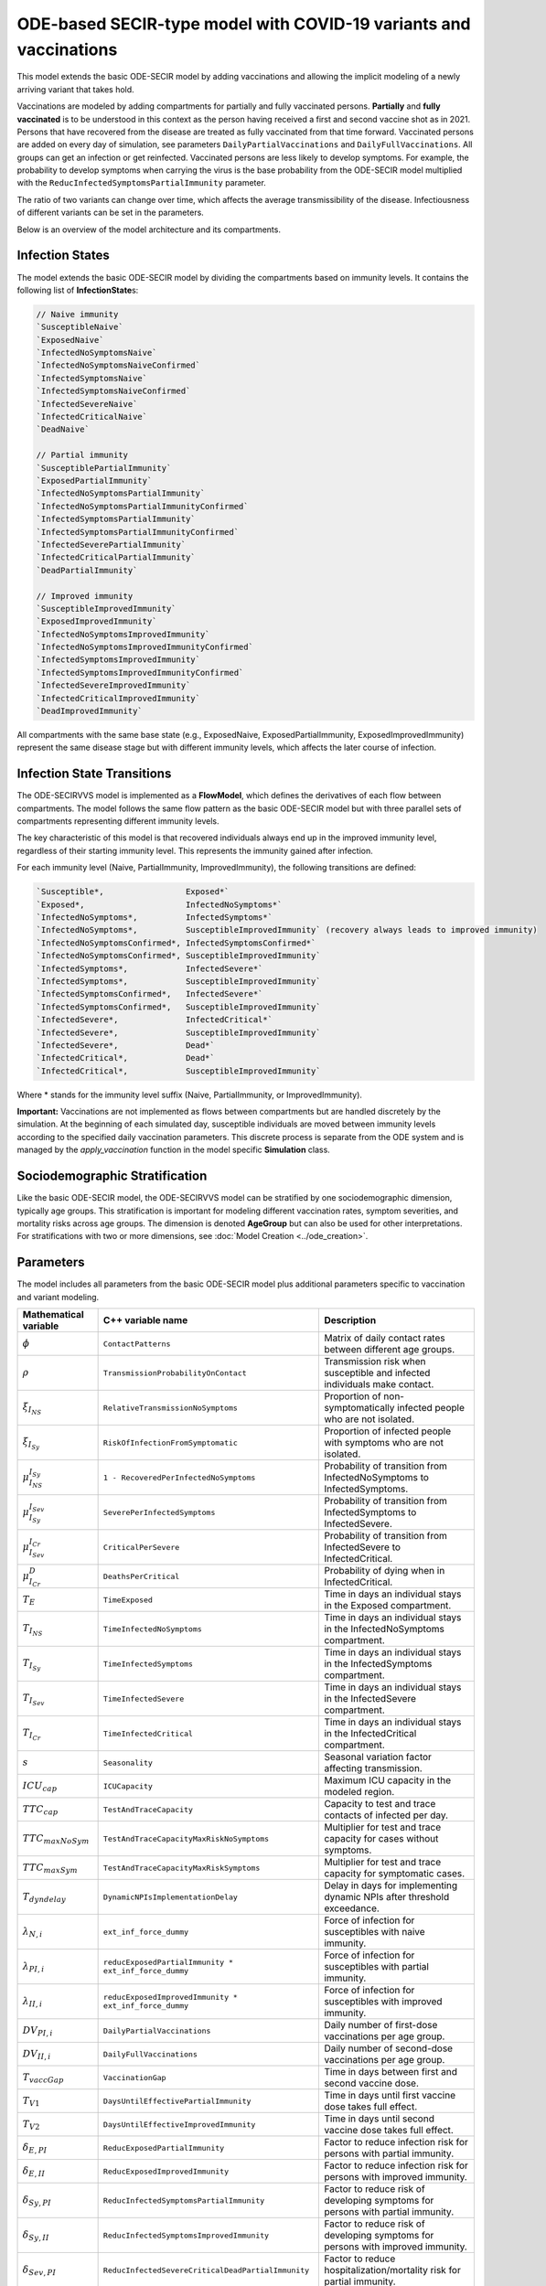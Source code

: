 ODE-based SECIR-type model with COVID-19 variants and vaccinations
====================================================================

This model extends the basic ODE-SECIR model by adding vaccinations and allowing the implicit modeling of a newly arriving variant that takes hold.

Vaccinations are modeled by adding compartments for partially and fully vaccinated persons. **Partially** and **fully vaccinated** is to be understood in this context as the person having received a first and second vaccine shot as in 2021. Persons that have recovered from the disease are treated as fully vaccinated from that time forward. Vaccinated persons are added on every day of simulation, see parameters ``DailyPartialVaccinations`` and ``DailyFullVaccinations``. All groups can get an infection or get reinfected. Vaccinated persons are less likely to develop symptoms. For example, the probability to develop symptoms when carrying the virus is the base probability from the ODE-SECIR model multiplied with the ``ReducInfectedSymptomsPartialImmunity`` parameter.

The ratio of two variants can change over time, which affects the average transmissibility of the disease. Infectiousness of different variants can be set in the parameters.

Below is an overview of the model architecture and its compartments.

.. image:: https://github.com/SciCompMod/memilio/assets/69154294/5d1b72ec-2f45-44a4-8eba-b77533c9e6cf
   :alt: SECIRVVS_model

Infection States
----------------

The model extends the basic ODE-SECIR model by dividing the compartments based on immunity levels. It contains the following list of **InfectionState**\s:

.. code-block:: RST

    // Naive immunity
    `SusceptibleNaive`
    `ExposedNaive`
    `InfectedNoSymptomsNaive`
    `InfectedNoSymptomsNaiveConfirmed`
    `InfectedSymptomsNaive`
    `InfectedSymptomsNaiveConfirmed`
    `InfectedSevereNaive`
    `InfectedCriticalNaive`
    `DeadNaive`
    
    // Partial immunity
    `SusceptiblePartialImmunity`
    `ExposedPartialImmunity`
    `InfectedNoSymptomsPartialImmunity`
    `InfectedNoSymptomsPartialImmunityConfirmed`
    `InfectedSymptomsPartialImmunity`
    `InfectedSymptomsPartialImmunityConfirmed`
    `InfectedSeverePartialImmunity`
    `InfectedCriticalPartialImmunity`
    `DeadPartialImmunity`
    
    // Improved immunity
    `SusceptibleImprovedImmunity`
    `ExposedImprovedImmunity`
    `InfectedNoSymptomsImprovedImmunity`
    `InfectedNoSymptomsImprovedImmunityConfirmed`
    `InfectedSymptomsImprovedImmunity`
    `InfectedSymptomsImprovedImmunityConfirmed`
    `InfectedSevereImprovedImmunity`
    `InfectedCriticalImprovedImmunity`
    `DeadImprovedImmunity`

All compartments with the same base state (e.g., ExposedNaive, ExposedPartialImmunity, ExposedImprovedImmunity) represent the same disease stage but with different immunity levels, which affects the later course of infection.

Infection State Transitions
---------------------------

The ODE-SECIRVVS model is implemented as a **FlowModel**, which defines the derivatives of each flow between compartments. The model follows the same flow pattern as the basic ODE-SECIR model but with three parallel sets of compartments representing different immunity levels.

The key characteristic of this model is that recovered individuals always end up in the improved immunity level, regardless of their starting immunity level. This represents the immunity gained after infection.

For each immunity level (Naive, PartialImmunity, ImprovedImmunity), the following transitions are defined:

.. code-block:: RST
  
    `Susceptible*,                 Exposed*`
    `Exposed*,                     InfectedNoSymptoms*`
    `InfectedNoSymptoms*,          InfectedSymptoms*`
    `InfectedNoSymptoms*,          SusceptibleImprovedImmunity` (recovery always leads to improved immunity)
    `InfectedNoSymptomsConfirmed*, InfectedSymptomsConfirmed*`
    `InfectedNoSymptomsConfirmed*, SusceptibleImprovedImmunity`
    `InfectedSymptoms*,            InfectedSevere*`
    `InfectedSymptoms*,            SusceptibleImprovedImmunity`
    `InfectedSymptomsConfirmed*,   InfectedSevere*`
    `InfectedSymptomsConfirmed*,   SusceptibleImprovedImmunity`
    `InfectedSevere*,              InfectedCritical*`
    `InfectedSevere*,              SusceptibleImprovedImmunity`
    `InfectedSevere*,              Dead*`
    `InfectedCritical*,            Dead*`
    `InfectedCritical*,            SusceptibleImprovedImmunity`

Where * stands for the immunity level suffix (Naive, PartialImmunity, or ImprovedImmunity).

**Important:** Vaccinations are not implemented as flows between compartments but are handled discretely by the simulation. At the beginning of each simulated day, susceptible individuals are moved between immunity levels according to the specified daily vaccination parameters. This discrete process is separate from the ODE system and is managed by the `apply_vaccination` function in the model specific **Simulation** class.

Sociodemographic Stratification
-------------------------------

Like the basic ODE-SECIR model, the ODE-SECIRVVS model can be stratified by one sociodemographic dimension, typically age groups. This stratification is important for modeling different vaccination rates, symptom severities, and mortality risks across age groups. The dimension is denoted 
**AgeGroup** but can also be used for other interpretations.
For stratifications with two or more dimensions, see :doc:`Model Creation <../ode_creation>`.

Parameters
----------

The model includes all parameters from the basic ODE-SECIR model plus additional parameters specific to vaccination and variant modeling.

.. list-table::
   :header-rows: 1
   :widths: 20 20 60

   * - Mathematical variable
     - C++ variable name
     - Description
   * - :math:`\phi`
     - ``ContactPatterns``
     - Matrix of daily contact rates between different age groups.
   * - :math:`\rho`
     - ``TransmissionProbabilityOnContact``
     - Transmission risk when susceptible and infected individuals make contact.
   * - :math:`\xi_{I_{NS}}`
     - ``RelativeTransmissionNoSymptoms``
     - Proportion of non-symptomatically infected people who are not isolated.
   * - :math:`\xi_{I_{Sy}}`
     - ``RiskOfInfectionFromSymptomatic``
     - Proportion of infected people with symptoms who are not isolated.
   * - :math:`\mu_{I_{NS}}^{I_{Sy}}`
     - ``1 - RecoveredPerInfectedNoSymptoms``
     - Probability of transition from InfectedNoSymptoms to InfectedSymptoms.
   * - :math:`\mu_{I_{Sy}}^{I_{Sev}}`
     - ``SeverePerInfectedSymptoms``
     - Probability of transition from InfectedSymptoms to InfectedSevere.
   * - :math:`\mu_{I_{Sev}}^{I_{Cr}}`
     - ``CriticalPerSevere``
     - Probability of transition from InfectedSevere to InfectedCritical.
   * - :math:`\mu_{I_{Cr}}^{D}`
     - ``DeathsPerCritical``
     - Probability of dying when in InfectedCritical.
   * - :math:`T_{E}`
     - ``TimeExposed``
     - Time in days an individual stays in the Exposed compartment.
   * - :math:`T_{I_{NS}}`
     - ``TimeInfectedNoSymptoms``
     - Time in days an individual stays in the InfectedNoSymptoms compartment.
   * - :math:`T_{I_{Sy}}`
     - ``TimeInfectedSymptoms``
     - Time in days an individual stays in the InfectedSymptoms compartment.
   * - :math:`T_{I_{Sev}}`
     - ``TimeInfectedSevere``
     - Time in days an individual stays in the InfectedSevere compartment.
   * - :math:`T_{I_{Cr}}`
     - ``TimeInfectedCritical``
     - Time in days an individual stays in the InfectedCritical compartment.
   * - :math:`s`
     - ``Seasonality``
     - Seasonal variation factor affecting transmission.
   * - :math:`ICU_{cap}`
     - ``ICUCapacity``
     - Maximum ICU capacity in the modeled region.
   * - :math:`TTC_{cap}`
     - ``TestAndTraceCapacity``
     - Capacity to test and trace contacts of infected per day.
   * - :math:`TTC_{maxNoSym}`
     - ``TestAndTraceCapacityMaxRiskNoSymptoms``
     - Multiplier for test and trace capacity for cases without symptoms.
   * - :math:`TTC_{maxSym}`
     - ``TestAndTraceCapacityMaxRiskSymptoms``
     - Multiplier for test and trace capacity for symptomatic cases.
   * - :math:`T_{dyndelay}`
     - ``DynamicNPIsImplementationDelay``
     - Delay in days for implementing dynamic NPIs after threshold exceedance.
   * - :math:`\lambda_{N,i}`
     - ``ext_inf_force_dummy``
     - Force of infection for susceptibles with naive immunity.
   * - :math:`\lambda_{PI,i}`
     - ``reducExposedPartialImmunity * ext_inf_force_dummy``
     - Force of infection for susceptibles with partial immunity.
   * - :math:`\lambda_{II,i}`
     - ``reducExposedImprovedImmunity * ext_inf_force_dummy``
     - Force of infection for susceptibles with improved immunity.
   * - :math:`DV_{PI,i}`
     - ``DailyPartialVaccinations``
     - Daily number of first-dose vaccinations per age group.
   * - :math:`DV_{II,i}`
     - ``DailyFullVaccinations``
     - Daily number of second-dose vaccinations per age group.
   * - :math:`T_{vaccGap}`
     - ``VaccinationGap``
     - Time in days between first and second vaccine dose.
   * - :math:`T_{V1}`
     - ``DaysUntilEffectivePartialImmunity``
     - Time in days until first vaccine dose takes full effect.
   * - :math:`T_{V2}`
     - ``DaysUntilEffectiveImprovedImmunity``
     - Time in days until second vaccine dose takes full effect.
   * - :math:`\delta_{E,PI}`
     - ``ReducExposedPartialImmunity``
     - Factor to reduce infection risk for persons with partial immunity.
   * - :math:`\delta_{E,II}`
     - ``ReducExposedImprovedImmunity``
     - Factor to reduce infection risk for persons with improved immunity.
   * - :math:`\delta_{Sy,PI}`
     - ``ReducInfectedSymptomsPartialImmunity``
     - Factor to reduce risk of developing symptoms for persons with partial immunity.
   * - :math:`\delta_{Sy,II}`
     - ``ReducInfectedSymptomsImprovedImmunity``
     - Factor to reduce risk of developing symptoms for persons with improved immunity.
   * - :math:`\delta_{Sev,PI}`
     - ``ReducInfectedSevereCriticalDeadPartialImmunity``
     - Factor to reduce hospitalization/mortality risk for partial immunity.
   * - :math:`\delta_{Sev,II}`
     - ``ReducInfectedSevereCriticalDeadImprovedImmunity``
     - Factor to reduce hospitalization/mortality risk for improved immunity.
   * - :math:`\kappa`
     - ``ReducTimeInfectedMild``
     - Reduction factor for infectious periods with partial or improved immunity.
   * - :math:`\nu`
     - ``InfectiousnessNewVariant``
     - Relative infectiousness of a new variant compared to the original variant.
   * - :math:`t_{newVar}`
     - ``StartDayNewVariant``
     - Day on which the new variant is introduced in the simulation.

Initial conditions
------------------

The initial conditions of the model are represented by the class **Populations** which defines the number of individuals in each sociodemographic group and **InfectionState**. Before running a simulation, you should set the initial values for each compartment across all immunity levels.

Below is an example showing how to initialize all compartments for the ODE-SECIRVVS model:

.. code-block:: cpp

    for (mio::AgeGroup i = 0; i < model.parameters.get_num_groups(); i++) {
        model.populations[{i, mio::osecirvvs::InfectionState::ExposedNaive}]                                = 10;
        model.populations[{i, mio::osecirvvs::InfectionState::ExposedImprovedImmunity}]                     = 11;
        model.populations[{i, mio::osecirvvs::InfectionState::ExposedPartialImmunity}]                      = 12;
        model.populations[{i, mio::osecirvvs::InfectionState::InfectedNoSymptomsNaive}]                     = 13;
        model.populations[{i, mio::osecirvvs::InfectionState::InfectedNoSymptomsNaiveConfirmed}]            = 13;
        model.populations[{i, mio::osecirvvs::InfectionState::InfectedNoSymptomsPartialImmunity}]           = 14;
        model.populations[{i, mio::osecirvvs::InfectionState::InfectedNoSymptomsPartialImmunityConfirmed}]  = 14;
        model.populations[{i, mio::osecirvvs::InfectionState::InfectedNoSymptomsImprovedImmunity}]          = 15;
        model.populations[{i, mio::osecirvvs::InfectionState::InfectedNoSymptomsImprovedImmunityConfirmed}] = 15;
        model.populations[{i, mio::osecirvvs::InfectionState::InfectedSymptomsNaive}]                       = 5;
        model.populations[{i, mio::osecirvvs::InfectionState::InfectedSymptomsNaiveConfirmed}]              = 5;
        model.populations[{i, mio::osecirvvs::InfectionState::InfectedSymptomsPartialImmunity}]             = 6;
        model.populations[{i, mio::osecirvvs::InfectionState::InfectedSymptomsPartialImmunityConfirmed}]    = 6;
        model.populations[{i, mio::osecirvvs::InfectionState::InfectedSymptomsImprovedImmunity}]            = 7;
        model.populations[{i, mio::osecirvvs::InfectionState::InfectedSymptomsImprovedImmunityConfirmed}]   = 7;
        model.populations[{i, mio::osecirvvs::InfectionState::InfectedSevereNaive}]                         = 8;
        model.populations[{i, mio::osecirvvs::InfectionState::InfectedSevereImprovedImmunity}]              = 1;
        model.populations[{i, mio::osecirvvs::InfectionState::InfectedSeverePartialImmunity}]               = 2;
        model.populations[{i, mio::osecirvvs::InfectionState::InfectedCriticalNaive}]                       = 3;
        model.populations[{i, mio::osecirvvs::InfectionState::InfectedCriticalPartialImmunity}]             = 4;
        model.populations[{i, mio::osecirvvs::InfectionState::InfectedCriticalImprovedImmunity}]            = 5;
        model.populations[{i, mio::osecirvvs::InfectionState::SusceptibleImprovedImmunity}]                 = 6;
        model.populations[{i, mio::osecirvvs::InfectionState::SusceptiblePartialImmunity}]                  = 7;
        model.populations[{i, mio::osecirvvs::InfectionState::DeadNaive}]                                   = 0;
        model.populations[{i, mio::osecirvvs::InfectionState::DeadPartialImmunity}]                         = 0;
        model.populations[{i, mio::osecirvvs::InfectionState::DeadImprovedImmunity}]                        = 0;
        
        // Set the SusceptibleNaive compartment as the difference from the total population
        model.populations.set_difference_from_group_total<mio::AgeGroup>(
            {i, mio::osecirvvs::InfectionState::SusceptibleNaive}, 1000);
    }

After setting the initial populations, you also need to set the vaccination parameters. Vaccinations are realized discretely by moving susceptible individuals to the partially and fully vaccinated immunity levels at the beginning of each day of the simulation. For example, to set daily vaccinations that increase over time:

.. code-block:: cpp
    
    // Prepare and resize vaccinations parameter for the entire simulation period
    const size_t daily_vaccinations = 10;
    model.parameters.get<mio::osecirvvs::DailyPartialVaccinations<double>>().resize(
        mio::SimulationDay((size_t)tmax + 1));
    model.parameters.get<mio::osecirvvs::DailyFullVaccinations<double>>().resize(
        mio::SimulationDay((size_t)tmax + 1));
        
    // Set increasing number of vaccination over time
    for (size_t i = 0; i < tmax + 1; ++i) {
        auto num_vaccinations = static_cast<double>(i * daily_vaccinations);
        model.parameters
            .get<mio::osecirvvs::DailyPartialVaccinations<double>>()[{(mio::AgeGroup)0, mio::SimulationDay(i)}] =
            num_vaccinations;
        model.parameters
            .get<mio::osecirvvs::DailyFullVaccinations<double>>()[{(mio::AgeGroup)0, mio::SimulationDay(i)}] =
            num_vaccinations;
    }

.. _Nonpharmaceutical Interventions:
Nonpharmaceutical Interventions
-------------------------------

The ODE-SECIRVVS model supports nonpharmaceutical interventions (NPIs) through dampings to the contact matrix. These dampings reduce the contact rates between different groups to simulate interventions like lockdowns.

Basic dampings can be added to the contact matrix as follows:

.. code-block:: cpp

    // Create a contact matrix with baseline contact rates
    auto& contacts = model.parameters.get<mio::osecirvvs::ContactPatterns<double>>();
    auto& contact_matrix = contacts.get_cont_freq_mat();
    contact_matrix[0].get_baseline().setConstant(0.5);
    contact_matrix[0].get_baseline().diagonal().setConstant(5.0);
    
    // Add a damping that reduces contacts by 30% starting at day 5
    contact_matrix[0].add_damping(0.3, mio::SimulationTime(5.0));

For more complex scenarios, such as real-world lockdown modeling, you can implement detailed NPIs with location-specific dampings as in the ODE-SECIR model. The ODE-SECIRVVS model supports the same contact locations (e.g., home, school, work, other) and can apply different dampings to each location.

Example of defining locations and interventions for a detailed scenario:

.. code-block:: cpp

    // Define different contact locations
    enum class ContactLocation {
        Home = 0,
        School,
        Work,
        Other,
        Count,
    };
    
    // Define intervention types
    enum class Intervention {
        Home,
        SchoolClosure,
        HomeOffice,
        GatheringBanFacilitiesClosure,
        PhysicalDistanceAndMasks,
        SeniorAwareness,
    };

The model also supports dynamic NPIs based on epidemic thresholds:

.. code-block:: cpp

    // Configure dynamic NPIs
    auto& dynamic_npis = params.get<mio::osecirvvs::DynamicNPIsInfectedSymptoms<double>>();
    dynamic_npis.set_interval(mio::SimulationTime(3.0));  // Check NPI every 3 days
    dynamic_npis.set_duration(mio::SimulationTime(14.0)); // Apply NPI for 14 days
    dynamic_npis.set_base_value(100'000);                // Base value to trigger NPI is population of 100,000
    dynamic_npis.set_threshold(200.0, dampings);         // Trigger at 200 cases per 100,000

Simulation
----------

The SECIRVVS model offers the same simulation functions as the SECIR model:

1. **simulate**: Standard simulation that tracks the compartment sizes over time
2. **simulate_flows**: Extended simulation that additionally tracks the flows between compartments

Basic simulation:

.. code-block:: cpp

    double t0 = 0;       // Start time
    double tmax = 30;    // End time
    double dt = 0.1;     // Time step
    
    // Run a standard simulation
    mio::TimeSeries<double> result = mio::osecirvvs::simulate<double>(t0, tmax, dt, model);

During simulation, the model handles several special processes:

1. **Daily Vaccinations**: At the beginning of each simulated day, the `apply_vaccination` function updates the immunity level of susceptible individuals based on the vaccination parameters.

2. **Variant Evolution**: If configured, the `apply_variant` function updates the transmission probability based on the existance of a new variant over time.

For both simulation types, you can also specify a custom integrator:

.. code-block:: cpp

    auto integrator = std::make_unique<mio::RKIntegratorCore>();
    integrator->set_dt_min(0.3);
    integrator->set_dt_max(1.0);
    integrator->set_rel_tolerance(1e-4);
    integrator->set_abs_tolerance(1e-1);
    
    mio::TimeSeries<double> result = mio::osecirvvs::simulate(t0, tmax, dt, model, std::move(integrator));

Output
------

The output of the simulation is a `mio::TimeSeries` object containing the sizes of each compartment at each time point. For a standard simulation, you can access the results as follows:

.. code-block:: cpp

    // Get the number of time points
    auto num_points = static_cast<size_t>(result.get_num_time_points());
    
    // Access data at a specific time point
    Eigen::VectorXd value_at_time_i = result.get_value(i);
    double time_i = result.get_time(i);
    
    // Access the last time point
    Eigen::VectorXd last_value = result.get_last_value();

You can print the simulation results as a formatted table:

.. code-block:: cpp

    // Print results to console with default formatting
    result.print_table();
    
    // Print with custom column labels (you'll need a lot for this model!)
    std::vector<std::string> labels = {"S_naive", ... };
    result.print_table(std::cout, labels);

The order of the compartments is as defined in the `InfectionState` enum.

Additionally, you can export the results to a CSV file for further analysis or visualization:

.. code-block:: cpp

    // Export results to CSV
    result.export_csv("simulation_results.csv", labels);

Visualization
-------------

To visualize the results of a simulation, you can use the Python package :doc:`m-plot <../../python/m-plot>`
and its documentation.

Examples
--------

The extended model is used in the ``2021_vaccination_sarscov2_delta_germany`` simulation. An easier example can be found in the
`examples/ode_secirvvs.cpp <https://github.com/SciCompMod/memilio/blob/main/cpp/examples/ode_secirvvs.cpp>`_.

Examples of the basic ODE-SECIR model can be found at:

- `examples/ode_secir.cpp <https://github.com/SciCompMod/memilio/blob/main/cpp/examples/ode_secir.cpp>`_
- `examples/ode_secir_ageres.cpp <https://github.com/SciCompMod/memilio/blob/main/cpp/examples/ode_secir_ageres.cpp>`_
- `examples/ode_secir_parameter_study.cpp <https://github.com/SciCompMod/memilio/blob/main/cpp/examples/ode_secir_parameter_study.cpp>`_

Overview of the ``osecirvvs`` namespace:
-----------------------------------------

.. doxygennamespace:: mio::osecirvvs
